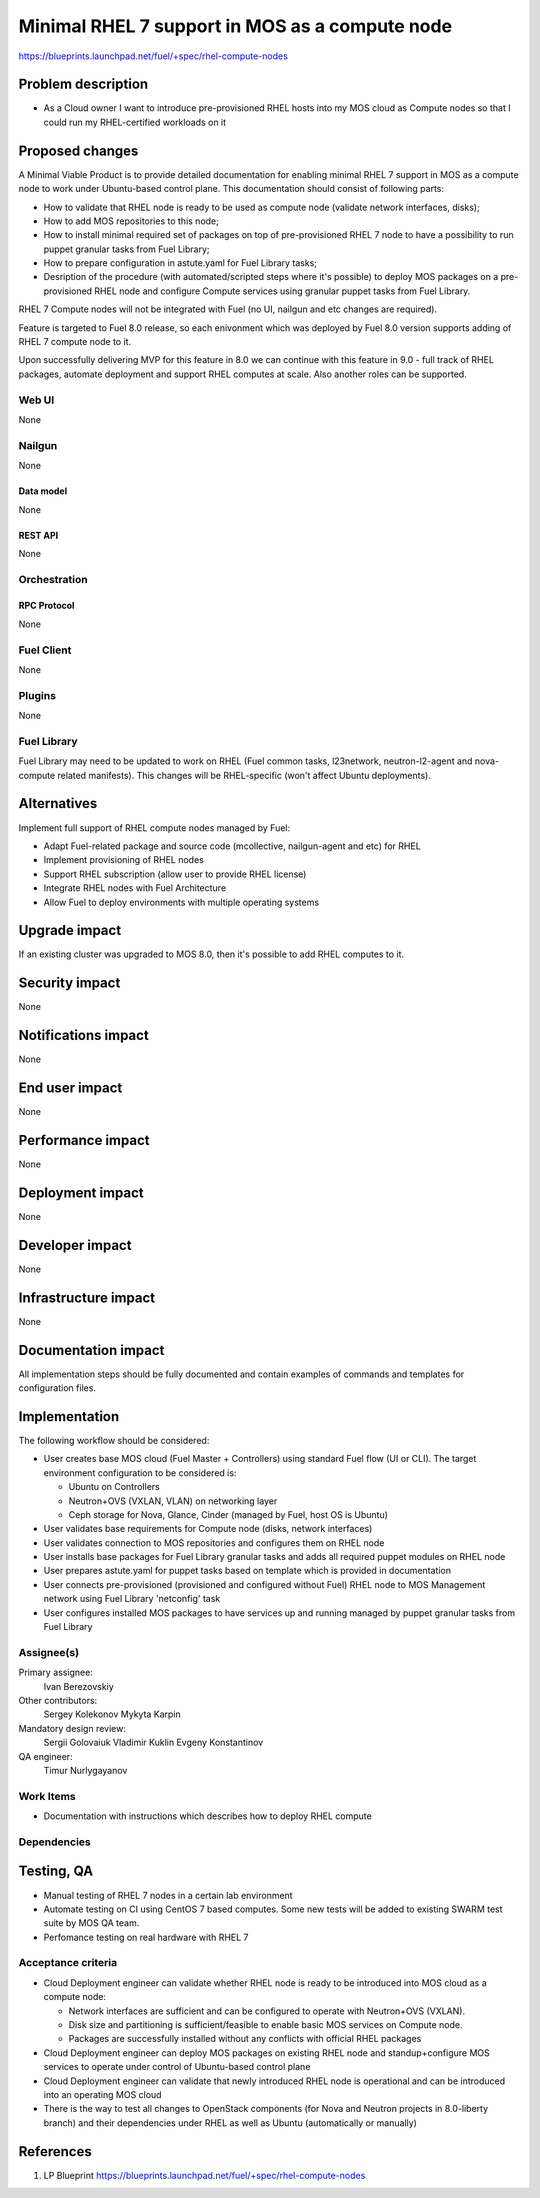 ..
 This work is licensed under a Creative Commons Attribution 3.0 Unported
 License.

 http://creativecommons.org/licenses/by/3.0/legalcode

===============================================
Minimal RHEL 7 support in MOS as a compute node
===============================================

https://blueprints.launchpad.net/fuel/+spec/rhel-compute-nodes

--------------------
Problem description
--------------------

* As a Cloud owner I want to introduce pre-provisioned RHEL hosts into my MOS
  cloud as Compute nodes so that I could run my RHEL-certified workloads on it

----------------
Proposed changes
----------------

A Minimal Viable Product is to provide detailed documentation for enabling
minimal RHEL 7 support in MOS as a compute node to work under Ubuntu-based
control plane. This documentation should consist of following parts:

* How to validate that RHEL node is ready to be used as compute node
  (validate network interfaces, disks);

* How to add MOS repositories to this node;

* How to install minimal required set of packages on top of pre-provisioned
  RHEL 7 node to have a possibility to run puppet granular tasks
  from Fuel Library;

* How to prepare configuration in astute.yaml for Fuel Library tasks;

* Desription of the procedure (with automated/scripted steps where it's
  possible) to deploy MOS packages on a pre-provisioned RHEL node and
  configure Compute services using granular puppet tasks from Fuel Library.

RHEL 7 Compute nodes will not be integrated with Fuel (no UI, nailgun and etc
changes are required).

Feature is targeted to Fuel 8.0 release, so each enivonment which was deployed
by Fuel 8.0 version supports adding of RHEL 7 compute node to it.

Upon successfully delivering MVP for this feature in 8.0 we can continue with
this feature in 9.0 - full track of RHEL packages, automate deployment and
support RHEL computes at scale. Also another roles can be supported.


Web UI
======

None

Nailgun
=======

None

Data model
----------

None

REST API
--------

None

Orchestration
=============

RPC Protocol
------------

None

Fuel Client
===========

None

Plugins
=======

None

Fuel Library
============

Fuel Library may need to be updated to work on RHEL (Fuel common tasks,
l23network, neutron-l2-agent and nova-compute related manifests).
This changes will be RHEL-specific (won't affect Ubuntu deployments).

------------
Alternatives
------------

Implement full support of RHEL compute nodes managed by Fuel:

* Adapt Fuel-related package and source code (mcollective, nailgun-agent
  and etc) for RHEL

* Implement provisioning of RHEL nodes

* Support RHEL subscription (allow user to provide RHEL license)

* Integrate RHEL nodes with Fuel Architecture

* Allow Fuel to deploy environments with multiple operating systems

--------------
Upgrade impact
--------------

If an existing cluster was upgraded to MOS 8.0, then it's possible
to add RHEL computes to it.

---------------
Security impact
---------------

None

--------------------
Notifications impact
--------------------

None

---------------
End user impact
---------------

None

------------------
Performance impact
------------------

None

-----------------
Deployment impact
-----------------

None

----------------
Developer impact
----------------

None

---------------------
Infrastructure impact
---------------------

None

--------------------
Documentation impact
--------------------

All implementation steps should be fully documented and contain examples
of commands and templates for configuration files.

--------------
Implementation
--------------

The following workflow should be considered:

* User creates base MOS cloud (Fuel Master + Controllers) using standard Fuel
  flow (UI or CLI). The target environment configuration to be considered is:

  * Ubuntu on Controllers
  * Neutron+OVS (VXLAN, VLAN) on networking layer
  * Ceph storage for Nova, Glance, Cinder (managed by Fuel, host OS is Ubuntu)

* User validates base requirements for Compute node (disks, network interfaces)

* User validates connection to MOS repositories and configures them
  on RHEL node

* User installs base packages for Fuel Library granular tasks and adds
  all required puppet modules on RHEL node

* User prepares astute.yaml for puppet tasks based on template
  which is provided in documentation

* User connects pre-provisioned (provisioned and configured without Fuel)
  RHEL node to MOS Management network using Fuel Library 'netconfig' task

* User configures installed MOS packages to have services up and running
  managed by puppet granular tasks from Fuel Library


Assignee(s)
===========

Primary assignee:
  Ivan Berezovskiy

Other contributors:
  Sergey Kolekonov
  Mykyta Karpin

Mandatory design review:
  Sergii Golovaiuk
  Vladimir Kuklin
  Evgeny Konstantinov

QA engineer:
  Timur Nurlygayanov

Work Items
==========

* Documentation with instructions which describes how to deploy RHEL compute

Dependencies
============

------------
Testing, QA
------------

* Manual testing of RHEL 7 nodes in a certain lab environment

* Automate testing on CI using CentOS 7 based computes. Some new
  tests will be added to existing SWARM test suite by MOS QA team.

* Perfomance testing on real hardware with RHEL 7


Acceptance criteria
===================

* Cloud Deployment engineer can validate whether RHEL node is ready
  to be introduced into MOS cloud as a compute node:

  * Network interfaces are sufficient and can be configured to operate with
    Neutron+OVS (VXLAN).

  * Disk size and partitioning is sufficient/feasible to enable basic
    MOS services on Compute node.

  * Packages are successfully installed without any conflicts with official
    RHEL packages

* Cloud Deployment engineer can deploy MOS packages on existing RHEL node
  and standup+configure MOS services to operate under control of Ubuntu-based
  control plane

* Cloud Deployment engineer can validate that newly introduced RHEL node
  is operational and can be introduced into an operating MOS cloud

* There is the way to test all changes to OpenStack components (for Nova and
  Neutron projects in 8.0-liberty branch) and their dependencies
  under RHEL as well as Ubuntu (automatically or manually)

----------
References
----------

1. LP Blueprint https://blueprints.launchpad.net/fuel/+spec/rhel-compute-nodes
